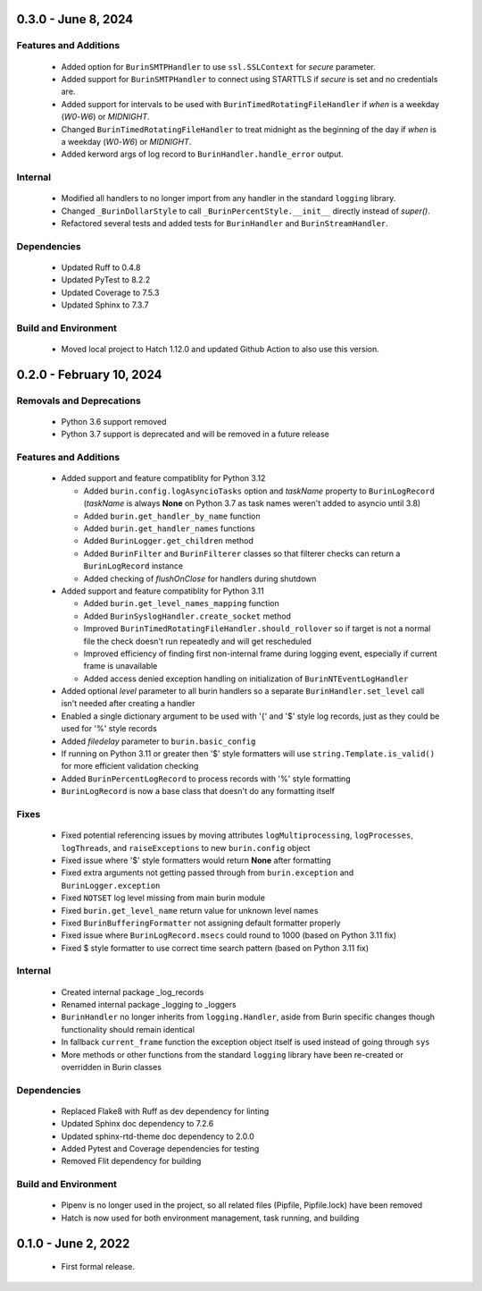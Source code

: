 --------------------
0.3.0 - June 8, 2024
--------------------

^^^^^^^^^^^^^^^^^^^^^^
Features and Additions
^^^^^^^^^^^^^^^^^^^^^^

 * Added option for ``BurinSMTPHandler`` to use ``ssl.SSLContext`` for
   *secure* parameter.
 * Added support for ``BurinSMTPHandler`` to connect using STARTTLS if *secure*
   is set and no credentials are.
 * Added support for intervals to be used with
   ``BurinTimedRotatingFileHandler`` if *when* is a weekday (*W0*-*W6*) or
   *MIDNIGHT*.
 * Changed ``BurinTimedRotatingFileHandler`` to treat midnight as the beginning
   of the day if *when* is a weekday (*W0*-*W6*) or *MIDNIGHT*.
 * Added kerword args of log record to ``BurinHandler.handle_error`` output.

^^^^^^^^
Internal
^^^^^^^^

 * Modified all handlers to no longer import from any handler in the standard
   ``logging`` library.
 * Changed ``_BurinDollarStyle`` to call ``_BurinPercentStyle.__init__``
   directly instead of *super()*.
 * Refactored several tests and added tests for ``BurinHandler`` and
   ``BurinStreamHandler``.

^^^^^^^^^^^^
Dependencies
^^^^^^^^^^^^

 * Updated Ruff to 0.4.8
 * Updated PyTest to 8.2.2
 * Updated Coverage to 7.5.3
 * Updated Sphinx to 7.3.7

^^^^^^^^^^^^^^^^^^^^^
Build and Environment
^^^^^^^^^^^^^^^^^^^^^

 * Moved local project to Hatch 1.12.0 and updated Github Action to also use
   this version.

-------------------------
0.2.0 - February 10, 2024
-------------------------

^^^^^^^^^^^^^^^^^^^^^^^^^
Removals and Deprecations
^^^^^^^^^^^^^^^^^^^^^^^^^

 * Python 3.6 support removed
 * Python 3.7 support is deprecated and will be removed in a future release

^^^^^^^^^^^^^^^^^^^^^^
Features and Additions
^^^^^^^^^^^^^^^^^^^^^^

 * Added support and feature compatiblity for Python 3.12

   * Added ``burin.config.logAsyncioTasks`` option and *taskName* property to
     ``BurinLogRecord`` (*taskName* is always **None** on Python 3.7 as task
     names weren't added to asyncio until 3.8)
   * Added ``burin.get_handler_by_name`` function
   * Added ``burin.get_handler_names`` functions
   * Added ``BurinLogger.get_children`` method
   * Added ``BurinFilter`` and ``BurinFilterer`` classes so that filterer
     checks can return a ``BurinLogRecord`` instance
   * Added checking of *flushOnClose* for handlers during shutdown

 * Added support and feature compatiblity for Python 3.11

   * Added ``burin.get_level_names_mapping`` function
   * Added ``BurinSyslogHandler.create_socket`` method
   * Improved ``BurinTimedRotatingFileHandler.should_rollover`` so if target is
     not a normal file the check doesn't run repeatedly and will get
     rescheduled
   * Improved efficiency of finding first non-internal frame during logging
     event, especially if current frame is unavailable
   * Added access denied exception handling on initialization of
     ``BurinNTEventLogHandler``

 * Added optional *level* parameter to all burin handlers so a separate
   ``BurinHandler.set_level`` call isn't needed after creating a handler
 * Enabled a single dictionary argument to be used with '{' and '$' style log
   records, just as they could be used for '%' style records
 * Added *filedelay* parameter to ``burin.basic_config``
 * If running on Python 3.11 or greater then '$' style formatters will use
   ``string.Template.is_valid()`` for more efficient validation checking
 * Added ``BurinPercentLogRecord`` to process records with '%' style
   formatting
 * ``BurinLogRecord`` is now a base class that doesn't do any formatting itself

^^^^^
Fixes
^^^^^

 * Fixed potential referencing issues by moving attributes
   ``logMultiprocessing``, ``logProcesses``, ``logThreads``, and
   ``raiseExceptions`` to new ``burin.config`` object
 * Fixed issue where '$' style formatters would return **None** after formatting
 * Fixed extra arguments not getting passed through from ``burin.exception``
   and ``BurinLogger.exception``
 * Fixed ``NOTSET`` log level missing from main burin module
 * Fixed ``burin.get_level_name`` return value for unknown level names
 * Fixed ``BurinBufferingFormatter`` not assigning default formatter properly
 * Fixed issue where ``BurinLogRecord.msecs`` could round to 1000 (based on
   Python 3.11 fix)
 * Fixed $ style formatter to use correct time search pattern (based on Python
   3.11 fix)

^^^^^^^^
Internal
^^^^^^^^

 * Created internal package _log_records
 * Renamed internal package _logging to _loggers
 * ``BurinHandler`` no longer inherits from ``logging.Handler``, aside from
   Burin specific changes though functionality should remain identical
 * In fallback ``current_frame`` function the exception object itself is used
   instead of going through ``sys``
 * More methods or other functions from the standard ``logging`` library have
   been re-created or overridden in Burin classes

^^^^^^^^^^^^
Dependencies
^^^^^^^^^^^^

 * Replaced Flake8 with Ruff as dev dependency for linting
 * Updated Sphinx doc dependency to 7.2.6
 * Updated sphinx-rtd-theme doc dependency to 2.0.0
 * Added Pytest and Coverage dependencies for testing
 * Removed Flit dependency for building

^^^^^^^^^^^^^^^^^^^^^
Build and Environment
^^^^^^^^^^^^^^^^^^^^^

 * Pipenv is no longer used in the project, so all related files (Pipfile,
   Pipfile.lock) have been removed
 * Hatch is now used for both environment management, task running, and
   building

--------------------
0.1.0 - June 2, 2022
--------------------

 * First formal release.
